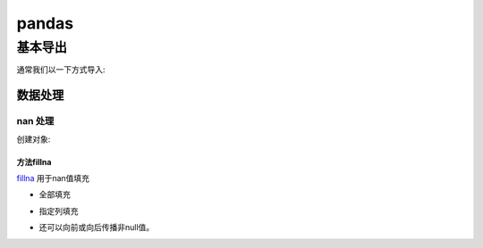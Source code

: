 .. _data_python_pandas:

************
pandas
************



========
基本导出
========

通常我们以一下方式导入:

.. ipython:: python

    import numpy as np
    import pandas as pd

数据处理
=========

nan 处理
^^^^^^^^
创建对象:

.. ipython:: python

    df = pd.DataFrame([[np.nan, 2, np.nan, 0],
                       [3, 4, np.nan, 1],
                       [np.nan, np.nan, np.nan, 5],
                       [np.nan, 3, np.nan, 4]],
                      columns=list('ABCD'))
    df

方法fillna
----------

`fillna`_ 用于nan值填充

* 全部填充

.. ipython:: python

    df.fillna(0)

*  指定列填充

.. ipython:: python

    values = {'A': 0, 'B': 1, 'C': 2, 'D': 3}
    df.fillna(value=values)

*  还可以向前或向后传播非null值。

.. ipython:: python

    df.fillna(method='backfill')
    df.fillna(method='bfill')
    df.fillna(method='pad')
    df.fillna(method='ffill')

.. _fillna: https://pandas.pydata.org/pandas-docs/stable/reference/api/pandas.DataFrame.fillna.html?highlight=fillna#pandas.DataFrame.fillna